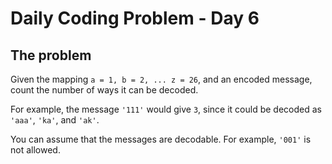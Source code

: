 * Daily Coding Problem - Day 6
** The problem
   Given the mapping ~a = 1, b = 2, ... z = 26~, and an encoded message,
   count the number of ways it can be decoded.
   
   For example, the message ~'111'~ would give ~3~, since it could be decoded as ~'aaa'~,
   ~'ka'~, and ~'ak'~.
   
   You can assume that the messages are decodable. For example, ~'001'~ is not allowed.
   
